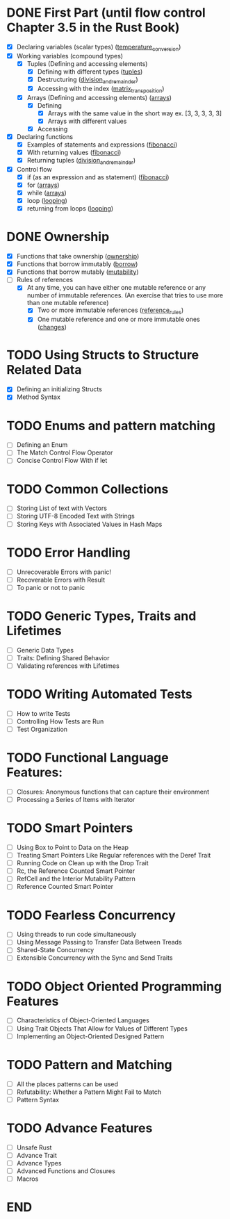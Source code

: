 * DONE First Part (until flow control Chapter 3.5 in the Rust Book)
  - [X] Declaring variables (scalar types) ([[file:temperature_conv/src/main.rs][temperature_conversion]])
  - [X] Working variables (compound types)
    - [X] Tuples (Defining and accessing elements)
      - [X] Defining with different types ([[file:tuples/src/main.rs][tuples]])
      - [X] Destructuring ([[file:division_and_remainder/src/main.rs][division_and_remainder]])
      - [X] Accessing with the index ([[file:matrix_transposition/src/main.rs][matrix_transposition]])
    - [X] Arrays (Defining and accessing elements) ([[file:arrays/src/main.rs][arrays]])
      - [X] Defining
        - [X] Arrays with the same value in the short way ex. [3, 3, 3, 3, 3]
        - [X] Arrays with different values
      - [X] Accessing
  - [X] Declaring functions
    - [X] Examples of statements and expressions ([[file:fibonacci/src/main.rs][fibonacci]])
    - [X] With returning values ([[file:fibonacci/src/main.rs][fibonacci]])
    - [X] Returning tuples ([[file:division_and_remainder/src/main.rs][division_and_remainder]])
  - [X] Control flow
    - [X] if (as an expression and as statement) ([[file:fibonacci/src/main.rs][fibonacci]])
    - [X] for ([[file:arrays/src/main.rs][arrays]])
    - [X] while ([[file:arrays/src/main.rs][arrays]])
    - [X] loop ([[file:looping/src/main.rs][looping]])
    - [X] returning from loops ([[file:looping/src/main.rs][looping]])
* DONE Ownership
  SCHEDULED: <2020-06-10 Wed>
  - [X] Functions that take ownership ([[file:ownership/src/main.rs][ownership]])
  - [X] Functions that borrow immutably ([[file:borrow/src/main.rs][borrow]])
  - [X] Functions that borrow mutably ([[file:mutability/src/main.rs][mutability]])
  - [-] Rules of references
    - [X] At any time, you can have either one mutable reference or any number of immutable references. (An exercise that tries to use more than one mutable reference)
      - [X] Two or more immutable references ([[file:reference_rules/src/main.rs][reference_rules]])
      - [X] One mutable reference and one or more immutable ones ([[file:changes/src/main.rs][changes]])
* TODO Using Structs to Structure Related Data
  SCHEDULED: <2020-06-12 Fri>
  - [X] Defining an initializing Structs
  - [X] Method Syntax
* TODO Enums and pattern matching
  SCHEDULED: <2020-06-16 Tue>
  - [ ] Defining an Enum
  - [ ] The Match Control Flow Operator
  - [ ] Concise Control Flow With if let
* TODO Common Collections
  SCHEDULED: <2020-06-18 Thu>
  - [ ] Storing List of text with Vectors
  - [ ] Storing UTF-8 Encoded Text with Strings
  - [ ] Storing Keys with Associated Values in Hash Maps
* TODO Error Handling
  SCHEDULED: <2020-06-23 Tue>
  - [ ] Unrecoverable Errors with panic!
  - [ ] Recoverable Errors with Result
  - [ ] To panic or not to panic
* TODO Generic Types, Traits and Lifetimes
  SCHEDULED: <2020-06-25 Thu>
  - [ ] Generic Data Types
  - [ ] Traits: Defining Shared Behavior
  - [ ] Validating references with Lifetimes
* TODO Writing Automated Tests
  SCHEDULED: <2020-06-30 Tue>
  - [ ] How to write Tests
  - [ ] Controlling How Tests are Run
  - [ ] Test Organization
* TODO Functional Language Features:
  SCHEDULED: <2020-07-02 Thu>
  - [ ] Closures: Anonymous functions that can capture their environment
  - [ ] Processing a Series of Items with Iterator
* TODO Smart Pointers
  SCHEDULED: <2020-07-04 Sat>
  - [ ] Using Box to Point to Data on the Heap
  - [ ] Treating Smart Pointers Like Regular references with the Deref Trait
  - [ ] Running Code on Clean up with the Drop Trait
  - [ ] Rc, the Reference Counted Smart Pointer
  - [ ] RefCell and the Interior Mutability Pattern
  - [ ] Reference Counted Smart Pointer
* TODO Fearless Concurrency
  SCHEDULED: <2020-07-06 Mon>
  - [ ] Using threads to run code simultaneously
  - [ ] Using Message Passing to Transfer Data Between Treads
  - [ ] Shared-State Concurrency
  - [ ] Extensible Concurrency with the Sync and Send Traits
* TODO Object Oriented Programming Features
  SCHEDULED: <2020-07-08 Wed>
  - [ ] Characteristics of Object-Oriented Languages
  - [ ] Using Trait Objects That Allow for Values of Different Types
  - [ ] Implementing an Object-Oriented Designed Pattern
* TODO Pattern and Matching
  SCHEDULED: <2020-07-09 Thu>
  - [ ] All the places patterns can be used
  - [ ] Refutability: Whether a Pattern Might Fail to Match
  - [ ] Pattern Syntax
* TODO Advance Features
  SCHEDULED: <2020-07-12 Sun>
  - [ ] Unsafe Rust
  - [ ] Advance Trait
  - [ ] Advance Types
  - [ ] Advanced Functions and Closures
  - [ ] Macros
* END
  DEADLINE: <2020-07-15 Wed>
